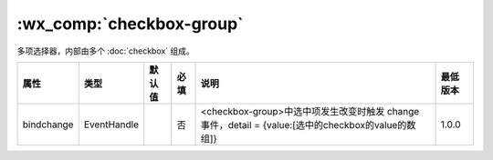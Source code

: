 .. _checkbox-group:

:wx_comp:`checkbox-group`
===========================

.. versionadded:: 1.0.0 低版本需做 :ref:`compatibility` 。

多项选择器，内部由多个 :doc:`checkbox` 组成。

+------------+-------------+--------+------+----------------------------------------------------------------------------------------------------+----------+
|    属性    |    类型     | 默认值 | 必填 |                                                说明                                                | 最低版本 |
+============+=============+========+======+====================================================================================================+==========+
| bindchange | EventHandle |        | 否   | <checkbox-group>中选中项发生改变时触发 change 事件，detail = {value:[选中的checkbox的value的数组]} | 1.0.0    |
+------------+-------------+--------+------+----------------------------------------------------------------------------------------------------+----------+